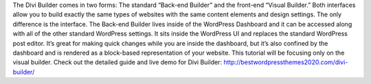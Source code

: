 The Divi Builder comes in two forms: The standard “Back-end Builder” and the front-end “Visual Builder.” Both interfaces allow you to build exactly the same types of websites with the same content elements and design settings. The only difference is the interface. The Back-end Builder lives inside of the WordPress Dashboard and it can be accessed along with all of the other standard WordPress settings. It sits inside the WordPress UI and replaces the standard WordPress post editor. It’s great for making quick changes while you are inside the dashboard, but it’s also confined by the dashboard and is rendered as a block-based representation of your website. This tutorial will be focusing only on the visual builder.
Check out the detailed guide and live demo for Divi Builder: http://bestwordpressthemes2020.com/divi-builder/
